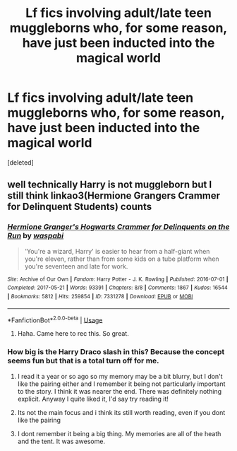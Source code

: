 #+TITLE: Lf fics involving adult/late teen muggleborns who, for some reason, have just been inducted into the magical world

* Lf fics involving adult/late teen muggleborns who, for some reason, have just been inducted into the magical world
:PROPERTIES:
:Score: 6
:DateUnix: 1544187291.0
:DateShort: 2018-Dec-07
:FlairText: Request
:END:
[deleted]


** well technically Harry is not muggleborn but I still think linkao3(Hermione Grangers Crammer for Delinquent Students) counts
:PROPERTIES:
:Author: natus92
:Score: 6
:DateUnix: 1544187690.0
:DateShort: 2018-Dec-07
:END:

*** [[https://archiveofourown.org/works/7331278][*/Hermione Granger's Hogwarts Crammer for Delinquents on the Run/*]] by [[https://www.archiveofourown.org/users/waspabi/pseuds/waspabi][/waspabi/]]

#+begin_quote
  'You're a wizard, Harry' is easier to hear from a half-giant when you're eleven, rather than from some kids on a tube platform when you're seventeen and late for work.
#+end_quote

^{/Site/:} ^{Archive} ^{of} ^{Our} ^{Own} ^{*|*} ^{/Fandom/:} ^{Harry} ^{Potter} ^{-} ^{J.} ^{K.} ^{Rowling} ^{*|*} ^{/Published/:} ^{2016-07-01} ^{*|*} ^{/Completed/:} ^{2017-05-21} ^{*|*} ^{/Words/:} ^{93391} ^{*|*} ^{/Chapters/:} ^{8/8} ^{*|*} ^{/Comments/:} ^{1867} ^{*|*} ^{/Kudos/:} ^{16544} ^{*|*} ^{/Bookmarks/:} ^{5812} ^{*|*} ^{/Hits/:} ^{259854} ^{*|*} ^{/ID/:} ^{7331278} ^{*|*} ^{/Download/:} ^{[[https://archiveofourown.org/downloads/wa/waspabi/7331278/Hermione%20Grangers%20Hogwarts.epub?updated_at=1542695306][EPUB]]} ^{or} ^{[[https://archiveofourown.org/downloads/wa/waspabi/7331278/Hermione%20Grangers%20Hogwarts.mobi?updated_at=1542695306][MOBI]]}

--------------

*FanfictionBot*^{2.0.0-beta} | [[https://github.com/tusing/reddit-ffn-bot/wiki/Usage][Usage]]
:PROPERTIES:
:Author: FanfictionBot
:Score: 5
:DateUnix: 1544187702.0
:DateShort: 2018-Dec-07
:END:

**** Haha. Came here to rec this. So great.
:PROPERTIES:
:Author: FontChoiceMatters
:Score: 2
:DateUnix: 1544349268.0
:DateShort: 2018-Dec-09
:END:


*** How big is the Harry Draco slash in this? Because the concept seems fun but that is a total turn off for me.
:PROPERTIES:
:Author: Geairt_Annok
:Score: 2
:DateUnix: 1544214427.0
:DateShort: 2018-Dec-07
:END:

**** I read it a year or so ago so my memory may be a bit blurry, but I don't like the pairing either and I remember it being not particularly important to the story. I think it was nearer the end. There was definitely nothing explicit. Anyway I quite liked it, I'd say try reading it!
:PROPERTIES:
:Author: ifiwasar
:Score: 3
:DateUnix: 1544218881.0
:DateShort: 2018-Dec-08
:END:


**** Its not the main focus and i think its still worth reading, even if you dont like the pairing
:PROPERTIES:
:Author: natus92
:Score: 1
:DateUnix: 1544228230.0
:DateShort: 2018-Dec-08
:END:


**** I dont remember it being a big thing. My memories are all of the heath and the tent. It was awesome.
:PROPERTIES:
:Author: FontChoiceMatters
:Score: 1
:DateUnix: 1544349344.0
:DateShort: 2018-Dec-09
:END:
